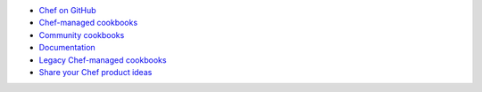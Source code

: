 .. The contents of this file are included in multiple topics.
.. This file should not be changed in a way that hinders its ability to appear in multiple documentation sets.



* `Chef on GitHub <http://github.com/chef>`_
* `Chef-managed cookbooks <http://github.com/chef-cookbooks>`_
* `Community cookbooks <http://supermarket.chef.io>`_
* `Documentation <https://github.com/chef/chef-docs>`_
* `Legacy Chef-managed cookbooks <http://github.com/chef-cookbooks>`_
* `Share your Chef product ideas <https://feedback.chef.io>`_
